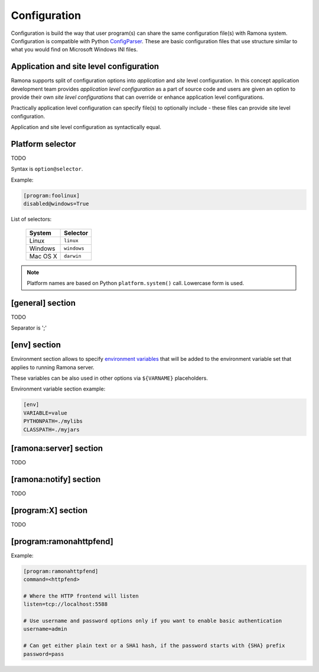Configuration
=============

Configuration is build the way that user program(s) can share the same configuration file(s) with Ramona system. Configuration is compatible with Python ConfigParser_. These are basic configuration files that use structure similar to what you would find on Microsoft Windows INI files.

.. _ConfigParser : http://docs.python.org/library/configparser.html

Application and site level configuration
----------------------------------------

Ramona supports split of configuration options into *application* and *site* level configuration. In this concept application development team provides *application level configuration* as a part of source code and users are given an option to provide their own *site level configurations* that can override or enhance application level configurations.

Practically application level configuration can specify file(s) to optionally include - these files can provide site level configuration.

Application and site level configuration as syntactically equal.


Platform selector
-----------------

TODO

Syntax is ``option@selector``.

Example:

.. code-block:: ini

  [program:foolinux]
  disabled@windows=True


List of selectors:

   ===================== ================
   System                Selector
   ===================== ================
   Linux                 ``linux``
   Windows               ``windows``
   Mac OS X              ``darwin``
   ===================== ================

.. note:: Platform names are based on Python ``platform.system()`` call.
  Lowercase form is used.


[general] section
-----------------

TODO


.. attribute:: appname

  TODO

  ? Can I use whitespaces in the appname? (E.g. 'Foo Bar App' or 'foobarapp')


.. attribute:: include

  TODO

Separator is ';'


.. attribute:: logdir

  TODO


.. attribute:: logmaxsize

  TODO


.. attribute:: logbackups

  TODO


.. attribute:: logcompress

  If `logcompress` configuration option is set to 1, the log files `xxx.log.2+` will be compressed
  using gzip compression.

  *Type*: boolean -- use "1", "yes", "true", and "on" for True, "0", "no", "false", and "off" for False
  
  *Default*: 1

  *Required*: No



[env] section
-------------

Environment section allows to specify `environment variables`_ that will be added to the environment variable set that applies to running Ramona server.

These variables can be also used in other options via ``${VARNAME}`` placeholders.

.. _`environment variables` : http://en.wikipedia.org/wiki/Environment_variable

Environment variable section example:

.. code-block:: ini

  [env]
  VARIABLE=value
  PYTHONPATH=./mylibs
  CLASSPATH=./myjars


[ramona:server] section
-----------------------

TODO


.. attribute:: consoleuri

  One or multiple 'socket URIs' specifying where Ramona server should listen for console connections.
  You can specify more network interfaces, protocols or ports, URIs are comma-separated. It should be synchronized with [ramona:console] option serveruri (where configuration of client side is specified), otherwise console connection fails.

  Supported connection variants:

  - UNIX sockets
  
    - optional parameter 'mode' specifies UNIX file permissions for created socket file system entry (in octal representation)

  - TCP IPv4
  - TCP IPv6

  *Default*: ``unix://.ramona.sock``

  *Required*: Yes (but default will work)

  Example:

  .. code-block:: ini

    [ramona:server]
    consoleuri=unix:///tmp/demoramona.sock;mode=0600,tcp://localhost:5566


.. attribute:: pidfile

  TODO
  You can use environment variables in form of ${var-name}.
  
  Example:

  .. code-block:: ini

    [ramona:server]
    pidfile=${TMP}/testramona.pid


.. attribute:: log

  TODO

  Example:

  .. code-block:: ini

    [ramona:server]
    log=/var/log/foo.log


  Magic variable '<logdir>'

  .. code-block:: ini

    [general]
    logdir=./log

    [ramona:server]
    log=<logdir>


  Will result in ./log/ramona.log



  .. code-block:: ini

    [general]
    logdir=./log

    [ramona:server]
    log=<logdir>/foo.log


  Will result in ./log/foo.log


.. attribute:: loglevel

  TODO



[ramona:notify] section
-----------------------

TODO


.. attribute:: delivery

  TODO


.. attribute:: sender

  TODO


.. attribute:: receiver

  Default recipient of all notifications

.. attribute:: dailyat

  At what time the notifications should be used when ``daily`` period is used. The value is in the local timezone of your computer. Use the format ``HH:MM``

  *Default*:  ``09:00``

  *Required*:  No



[program:X] section
-------------------

TODO


.. attribute:: command

  expandvars
  TODO

  Example:

  .. code-block:: ini

    [ramona:server]
    command=ls -l /
    command@windows=dir c:\


.. attribute:: directory

  expandvars
  TODO


.. attribute:: umask

  TODO


.. attribute:: starttimeout

  TODO


.. attribute:: stoptimeout

  TODO


.. attribute:: killby

  TODO


.. attribute:: stdin

  TODO


.. attribute:: stdout

  TODO


.. attribute:: stderr

  TODO


.. attribute:: priority

  TODO


.. attribute:: disabled

  TODO


.. attribute:: coredump

  TODO


.. attribute:: autorestart

  TODO


.. attribute:: processgroup

  TODO


.. attribute:: logscan_stdout

  Example:
  
  .. code-block:: ini
  
    logscan_stdout=error>now:foo2@bar.com,fatal>now,exception>now,warn>daily:foo3@bar.com
   
  The meaning is following:
     - ``error>now:foo2@bar.com`` -- Whenever keyword *error* is found in the stdout, send an email immediatelly (now) to email address *foo2@bar.com*
     - ``fatal>now`` -- Whenever keyword *fatal* is found in the stdout, send an email immediatelly (now) to the default nofitication recipient configured in ``[ramona:notify]`` > receiver_ configuration option
     - ``exception>now`` -- same as fatal (above) just detecting different keyword (*exception*)
     - ``warn>daily:foo3@bar.com`` -- Cummulate all the log messages containing the keyword *warn* and send them to address *foo3@bar.com* once a day.


.. attribute:: logscan_stderr

  Same as logscan_stdout_, just scanning stderr stream.


.. _config-ramonahttpfend:

[program:ramonahttpfend]
------------------------

Example:

.. code-block:: ini
  
  [program:ramonahttpfend]
  command=<httpfend>

  # Where the HTTP frontend will listen
  listen=tcp://localhost:5588
  
  # Use username and password options only if you want to enable basic authentication
  username=admin
  
  # Can get either plain text or a SHA1 hash, if the password starts with {SHA} prefix
  password=pass


.. attribute:: listen
	
  One or multiple 'socket URIs', where the Ramona HTTP frontend will listen. 
  You can specify more network interfaces, protocols or ports, URIs are comma-separated.
    
  Supported connection variants:

  - UNIX sockets
  
    - optional parameter 'mode' specifies UNIX file permissions for created socket file system entry (in octal representation)

  - TCP IPv4: For example: ``tcp://127.0.0.1:4455``
  - TCP IPv6: For example: ``tcp://[::1]:8877``


  *Default*:  ``tcp://localhost:5588``

  *Required*:  No


.. attribute:: username
  
  Username used for authentication to Ramona HTTP frontend. 
  The authentication will be required only if the ``username``
  option is used.
  
  *Default*:  No default

  *Required*:  No


.. attribute:: password
  
  Password to be used in combination with ``username`` for authentication. 
  If ``username`` option is used, the the ``password`` has to be specified as well --
  Ramona HTTP frontend will fail to start otherwise.
  
  The value can be either a plain text password or a SHA hash of the password.
  The SHA password hash has to be prefixed with ``{SHA}`` prefix, for example:

  .. code-block:: ini
  
     password={SHA}e5e9fa1ba31ecd1ae84f75caaa474f3a663f05f4
  
  which is a hash for word ``secret``. To generate the hash to be used for the configuration,
  you can use the following command (works on Linux):
  
  .. code-block:: sh
  
     echo -n "secret" | sha1sum
  
  *Default*:  No default

  *Required*:  No
  

